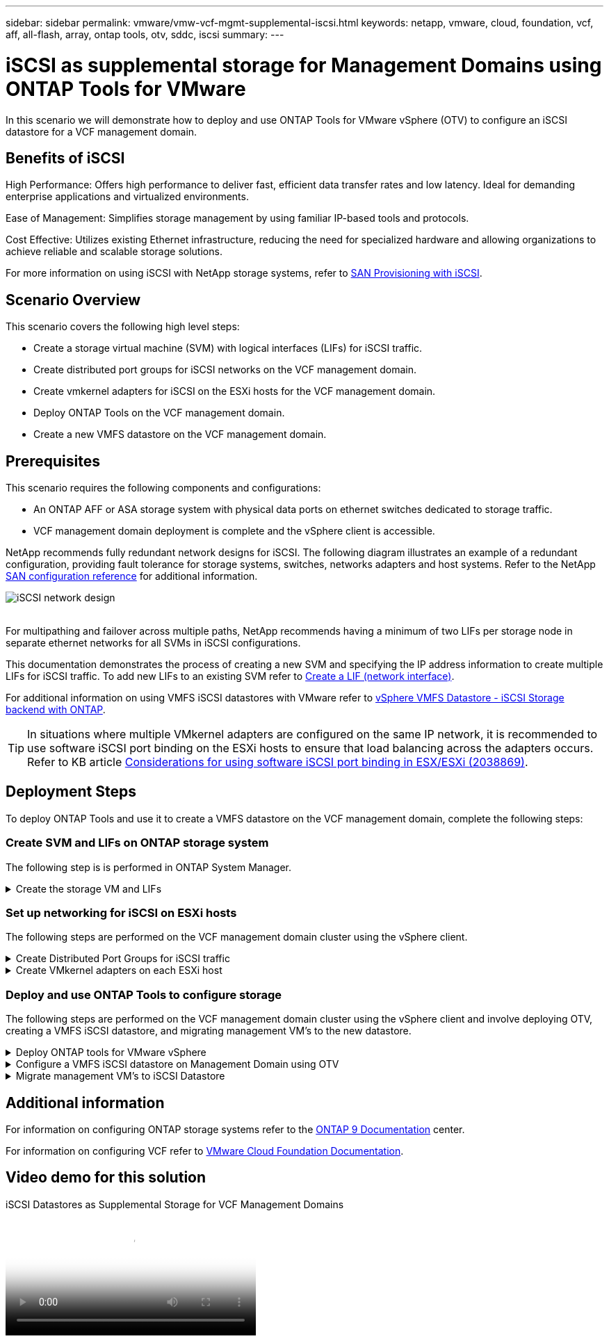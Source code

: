 ---
sidebar: sidebar
permalink: vmware/vmw-vcf-mgmt-supplemental-iscsi.html
keywords: netapp, vmware, cloud, foundation, vcf, aff, all-flash, array, ontap tools, otv, sddc, iscsi
summary:
---

= iSCSI as supplemental storage for Management Domains using ONTAP Tools for VMware
:hardbreaks:
:nofooter:
:icons: font
:linkattrs:
:imagesdir: ../media/

[.lead]
In this scenario we will demonstrate how to deploy and use ONTAP Tools for VMware vSphere (OTV) to configure an iSCSI datastore for a VCF management domain.

== Benefits of iSCSI

High Performance: Offers high performance to deliver fast, efficient data transfer rates and low latency. Ideal for demanding enterprise applications and virtualized environments.

Ease of Management: Simplifies storage management by using familiar IP-based tools and protocols.

Cost Effective: Utilizes existing Ethernet infrastructure, reducing the need for specialized hardware and allowing organizations to achieve reliable and scalable storage solutions.

For more information on using iSCSI with NetApp storage systems, refer to https://docs.netapp.com/us-en/ontap/san-admin/san-host-provisioning-concept.html[SAN Provisioning with iSCSI].

== Scenario Overview

This scenario covers the following high level steps:

* Create a storage virtual machine (SVM) with logical interfaces (LIFs) for iSCSI traffic.
* Create distributed port groups for iSCSI networks on the VCF management domain.
* Create vmkernel adapters for iSCSI on the ESXi hosts for the VCF management domain.
* Deploy ONTAP Tools on the VCF management domain.
* Create a new VMFS datastore on the VCF management domain.

== Prerequisites
This scenario requires the following components and configurations:

* An ONTAP AFF or ASA storage system with physical data ports on ethernet switches dedicated to storage traffic.
* VCF management domain deployment is complete and the vSphere client is accessible.

NetApp recommends fully redundant network designs for iSCSI. The following diagram illustrates an example of a redundant configuration, providing fault tolerance for storage systems, switches, networks adapters and host systems. Refer to the NetApp link:https://docs.netapp.com/us-en/ontap/san-config/index.html[SAN configuration reference] for additional information.

image:vmware-vcf-asa-image74.png[iSCSI network design]
{nbsp}

For multipathing and failover across multiple paths, NetApp recommends having a minimum of two LIFs per storage node in separate ethernet networks for all SVMs in iSCSI configurations.

This documentation demonstrates the process of creating a new SVM and specifying the IP address information to create multiple LIFs for iSCSI traffic. To add new LIFs to an existing SVM refer to link:https://docs.netapp.com/us-en/ontap/networking/create_a_lif.html[Create a LIF (network interface)].

For additional information on using VMFS iSCSI datastores with VMware refer to link:vsphere_ontap_auto_block_iscsi.html[vSphere VMFS Datastore - iSCSI Storage backend with ONTAP].

TIP: In situations where multiple VMkernel adapters are configured on the same IP network, it is recommended to use software iSCSI port binding on the ESXi hosts to ensure that load balancing across the adapters occurs. Refer to KB article link:https://knowledge.broadcom.com/external/article?legacyId=2038869[Considerations for using software iSCSI port binding in ESX/ESXi (2038869)].

== Deployment Steps
To deploy ONTAP Tools and use it to create a VMFS datastore on the VCF management domain, complete the following steps:

=== Create SVM and LIFs on ONTAP storage system
The following step is is performed in ONTAP System Manager.

// tag::create-svm[]

.Create the storage VM and LIFs
[%collapsible]
==== 
Complete the following steps to create an SVM together with multiple LIFs for iSCSI traffic.

. From ONTAP System Manager navigate to *Storage VMs* in the left-hand menu and click on *+ Add* to start. 
+
image:vmware-vcf-asa-image01.png[Click +Add to start creating SVM]
+
{nbsp}
. In the *Add Storage VM* wizard provide a *Name* for the SVM, select the *IP Space* and then, under *Access Protocol, click on the *iSCSI* tab and check the box to *Enable iSCSI*.
+
image:vmware-vcf-asa-image02.png[Add storage VM wizard - enable iSCSI]

. In the *Network Interface* section fill in the *IP address*, *Subnet Mask*, and *Broadcast Domain and Port* for the first LIF. For subsequent LIFs the checkbox may be enabled to use common settings across all remaining LIFs or use separate settings.
+
NOTE: For multipathing and failover across multiple paths, NetApp recommends having a minimum of two LIFs per storage node in separate Ethernet networks for all SVMs in iSCSI configurations.
+
image:vmware-vcf-asa-image03.png[Fill out network info for LIFs]

. Choose whether to enable the Storage VM Administration account (for multi-tenancy environments) and click on *Save* to create the SVM.
+
image:vmware-vcf-asa-image04.png[Enable SVM account and Finish]
====

// end::create-svm[]

=== Set up networking for iSCSI on ESXi hosts
The following steps are performed on the VCF management domain cluster using the vSphere client.

.Create Distributed Port Groups for iSCSI traffic
[%collapsible]
====
Complete the following to create a new distributed port group for each iSCSI network:

. From the vSphere client for the management domain cluster, navigate to *Inventory > Networking*. Navigate to the existing Distributed Switch and choose the action to create *New Distributed Port Group...*.
+
image:vmware-vcf-asa-image05.png[Choose to create new port group]
+
{nbsp}
. In the *New Distributed Port Group* wizard fill in a name for the new port group and click on *Next* to continue.

. On the *Configure settings* page fill out all settings. If VLANs are being used be sure to provide the correct VLAN ID. Click on *Next* to continue.
+
image:vmware-vcf-asa-image06.png[Fill out VLAN ID]
+
{nbsp}
. On the *Ready to complete* page, review the changes and click on *Finish* to create the new distributed port group.

. Repeat this process to create a distributed port group for the second iSCSI network being used and ensure you have input the correct *VLAN ID*.

. Once both port groups have been created, navigate to the first port group and select the action to *Edit settings...*.
+
image:vmware-vcf-asa-image27.png[DPG - edit settings]
+
{nbsp}
. On *Distributed Port Group - Edit Settings* page, navigate to *Teaming and failover* in the left-hand menu and click on *uplink2* to move it down to *Unused uplinks*.
+
image:vmware-vcf-asa-image28.png[move uplink2 to unused]

. Repeat this step for the second iSCSI port group. However, this time move *uplink1* down to *Unused uplinks*.
+
image:vmware-vcf-asa-image29.png[move uplink1 to unused]
====

.Create VMkernel adapters on each ESXi host
[%collapsible]
====
Repeat this process on each ESXi host in the management domain.

. From the vSphere client navigate to one of the ESXi hosts in the management domain inventory. From the *Configure* tab select *VMkernel adapters* and click on *Add Networking...* to start.
+
image:vmware-vcf-asa-image07.png[Start add networking wizard]
+
{nbsp}
. On the *Select connection type* window choose *VMkernel Network Adapter* and click on *Next* to continue.
+
image:vmware-vcf-asa-image08.png[Choose VMkernel Network Adapter]
+
{nbsp}
. On the *Select target device* page, choose one of the distributed port groups for iSCSI that was created previously.
+
image:vmware-vcf-asa-image09.png[Choose target port group]
+
{nbsp}
. On the *Port properties* page keep the defaults and click on *Next* to continue.
+
image:vmware-vcf-asa-image10.png[VMkernel port properties]
+
{nbsp}
. On the *IPv4 settings* page fill in the *IP address*, *Subnet mask*, and provide a new Gateway IP address (only if required). Click on *Next* to continue.
+ 
image:vmware-vcf-asa-image11.png[VMkernel IPv4 settings]
+
{nbsp}
. Review the your selections on the *Ready to complete* page and click on *Finish* to create the VMkernel adapter.
+
image:vmware-vcf-asa-image12.png[Review VMkernel selections]
+
{nbsp}
. Repeat this process to create a VMkernel adapter for the second iSCSI network.
====

=== Deploy and use ONTAP Tools to configure storage
The following steps are performed on the VCF management domain cluster using the vSphere client and involve deploying OTV, creating a VMFS iSCSI datastore, and migrating management VM's to the new datastore.

.Deploy ONTAP tools for VMware vSphere
[%collapsible]
==== 
ONTAP tools for VMware vSphere (OTV) is deployed as a VM appliance and provides an integrated vCenter UI for managing ONTAP storage.  

Complete the following to Deploy ONTAP tools for VMware vSphere:

. Obtain the ONTAP tools OVA image from the link:https://mysupport.netapp.com/site/products/all/details/otv/downloads-tab[NetApp Support site] and download to a local folder.

. Log into the vCenter appliance for the VCF management domain.

. From the vCenter appliance interface right-click on the management cluster and select *Deploy OVF Template…*
+
image:vmware-vcf-aff-image21.png[Deploy OVF Template...]
+
{nbsp}
. In the *Deploy OVF Template* wizard click the *Local file* radio button and select the ONTAP tools OVA file downloaded in the previous step.
+
image:vmware-vcf-aff-image22.png[Select OVA file]
+
{nbsp}
. For steps 2 through 5 of the wizard select a name and folder for the VM, select the compute resource, review the details, and accept the license agreement.

. For the storage location of the configuration and disk files, select the vSAN datastore of the VCF management domain cluster.
+
image:vmware-vcf-aff-image23.png[Select OVA file]
+
{nbsp}
. On the Select network page select the network used for management traffic.
+
image:vmware-vcf-aff-image24.png[Select network]
+
{nbsp}
. On the Customize template page fill out all required information:
* Password to be used for administrative access to OTV.
* NTP server IP address.
* OTV maintenance account password.
* OTV Derby DB password.
* Do not check the box to *Enable VMware Cloud Foundation (VCF)*. VCF mode is not required for deploying supplemental storage.
* FQDN or IP address of the vCenter appliance and provide credentials for vCenter.
* Provide the required network properties fields.
+
Click on *Next* to continue.
+
image:vmware-vcf-aff-image25.png[Customize OTV template 1]
+
image:vmware-vcf-asa-image13.png[Customize OTV template 2]
+
{nbsp}
. Review all information on the Ready to complete  page and the click Finish to begin deploying the OTV appliance.
====

.Configure a VMFS iSCSI datastore on Management Domain using OTV
[%collapsible]
==== 
Complete the following to use OTV to configure a VMFS iSCSI datastore as supplemental storage on the management domain:

. In the vSphere client navigate to the main menu and select *NetApp ONTAP Tools*.
+
image:vmware-vcf-asa-image14.png[Navigate to ONTAP Tools]

. Once in *ONTAP Tools*, from the Getting Started page (or from *Storage Systems*), click on *Add* to add a new storage system.
+
image:vmware-vcf-asa-image15.png[Add storage system]
+
{nbsp}
. Provide the IP address and credentials of the ONTAP storage system and click on *Add*.
+
image:vmware-vcf-asa-image16.png[Provide IP and credentials of ONTAP system]
+
{nbsp}
. Click on *Yes* to authorize the cluster certificate and add the storage system.
+
image:vmware-vcf-asa-image17.png[Authorize cluster certificate]
====

.Migrate management VM's to iSCSI Datastore
[%collapsible]
==== 
In cases where it is preferred to use ONTAP storage to protect the VCF management VM's vMotion can be use to migrate the VM's to the newly created iSCSI datastore.

Complete the following steps to migrate the VCF management VM's to the iSCSI datastore.

. From the vSphere Client navigate to the management domain cluster and click on the *VMs* tab.

. Select the VMs to be migrated to the iSCSI datastore, right click and select *Migrate..*.
+
image:vmware-vcf-asa-image18.png[Select VMs to migrate]
+
{nbsp}
. In the *Virtual Machines - Migrate* wizard, select *Change storage only* as the migration type and click on *Next* to continue.
+
image:vmware-vcf-asa-image19.png[Select migration type]
+
{nbsp}
. On the *Select storage* page, select the iSCSi datastore and select *Next* to continue.
+
image:vmware-vcf-asa-image20.png[Select destination datastore]
+
{nbsp}
. Review the selections and click on *Finish* to start the migration.

. The relocation status can be viewed from the *Recent Tasks* pane.
+ 
image:vmware-vcf-asa-image21.png[vSphere client recent tasks pane]
====

== Additional information

For information on configuring ONTAP storage systems refer to the link:https://docs.netapp.com/us-en/ontap[ONTAP 9 Documentation] center.

For information on configuring VCF refer to link:https://techdocs.broadcom.com/us/en/vmware-cis/vcf.html[VMware Cloud Foundation Documentation].

== Video demo for this solution

video::1d0e1af1-40ae-483a-be6f-b156015507cc[panopto, title="iSCSI Datastores as Supplemental Storage for VCF Management Domains", width=360]